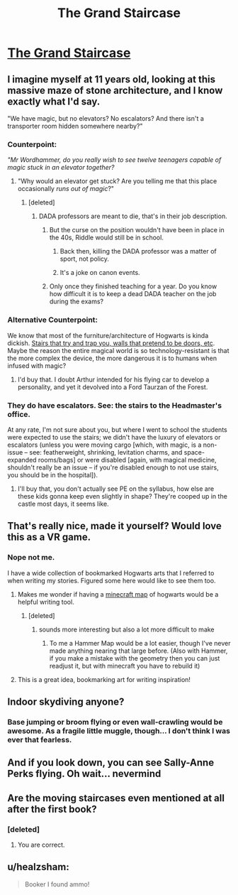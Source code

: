 #+TITLE: The Grand Staircase

* [[https://cdna2.artstation.com/p/assets/images/images/004/340/246/large/christopher-schiefer-1004-int-harrypotterstairs-m-cs161225.jpg?1482666069][The Grand Staircase]]
:PROPERTIES:
:Author: Absuurdist
:Score: 94
:DateUnix: 1504721975.0
:DateShort: 2017-Sep-06
:END:

** I imagine myself at 11 years old, looking at this massive maze of stone architecture, and I know exactly what I'd say.

"We have magic, but no elevators? No escalators? And there isn't a transporter room hidden somewhere nearby?"
:PROPERTIES:
:Author: wordhammer
:Score: 28
:DateUnix: 1504732381.0
:DateShort: 2017-Sep-07
:END:

*** Counterpoint:

/"Mr Wordhammer, do you really wish to see twelve teenagers capable of magic stuck in an elevator together?/
:PROPERTIES:
:Author: Absuurdist
:Score: 26
:DateUnix: 1504732735.0
:DateShort: 2017-Sep-07
:END:

**** "Why would an elevator get stuck? Are you telling me that this place occasionally /runs out of magic/?"
:PROPERTIES:
:Author: wordhammer
:Score: 20
:DateUnix: 1504733195.0
:DateShort: 2017-Sep-07
:END:

***** [deleted]
:PROPERTIES:
:Score: 7
:DateUnix: 1504761638.0
:DateShort: 2017-Sep-07
:END:

****** DADA professors are meant to die, that's in their job description.
:PROPERTIES:
:Author: Lakas1236547
:Score: 6
:DateUnix: 1504802208.0
:DateShort: 2017-Sep-07
:END:

******* But the curse on the position wouldn't have been in place in the 40s, Riddle would still be in school.
:PROPERTIES:
:Author: Aoloach
:Score: 4
:DateUnix: 1504803301.0
:DateShort: 2017-Sep-07
:END:

******** Back then, killing the DADA professor was a matter of sport, not policy.
:PROPERTIES:
:Author: wordhammer
:Score: 9
:DateUnix: 1504810416.0
:DateShort: 2017-Sep-07
:END:


******** It's a joke on canon events.
:PROPERTIES:
:Author: Lakas1236547
:Score: 1
:DateUnix: 1504812713.0
:DateShort: 2017-Sep-08
:END:


******* Only once they finished teaching for a year. Do you know how difficult it is to keep a dead DADA teacher on the job during the exams?
:PROPERTIES:
:Author: Krististrasza
:Score: 1
:DateUnix: 1504805236.0
:DateShort: 2017-Sep-07
:END:


*** Alternative Counterpoint:

We know that most of the furniture/architecture of Hogwarts is kinda dickish. [[https://scifi.stackexchange.com/questions/123458/how-do-the-hogwarts-staircases-move-in-the-books][Stairs that try and trap you, walls that pretend to be doors, etc]]. Maybe the reason the entire magical world is so technology-resistant is that the more complex the device, the more dangerous it is to humans when infused with magic?
:PROPERTIES:
:Author: bgottfried91
:Score: 17
:DateUnix: 1504743214.0
:DateShort: 2017-Sep-07
:END:

**** I'd buy that. I doubt Arthur intended for his flying car to develop a personality, and yet it devolved into a Ford Taurzan of the Forest.
:PROPERTIES:
:Author: wordhammer
:Score: 14
:DateUnix: 1504745089.0
:DateShort: 2017-Sep-07
:END:


*** They do have escalators. See: the stairs to the Headmaster's office.

At any rate, I'm not sure about you, but where I went to school the students were expected to use the stairs; we didn't have the luxury of elevators or escalators (unless you were moving cargo [which, with magic, is a non-issue -- see: featherweight, shrinking, levitation charms, and space-expanded rooms/bags] or were disabled [again, with magical medicine, shouldn't really be an issue -- if you're disabled enough to not use stairs, you should be in the hospital]).
:PROPERTIES:
:Author: Aoloach
:Score: 2
:DateUnix: 1504803442.0
:DateShort: 2017-Sep-07
:END:

**** I'll buy that, you don't actually see PE on the syllabus, how else are these kids gonna keep even slightly in shape? They're cooped up in the castle most days, it seems like.
:PROPERTIES:
:Author: cavelioness
:Score: 1
:DateUnix: 1504856611.0
:DateShort: 2017-Sep-08
:END:


** That's really nice, made it yourself? Would love this as a VR game.
:PROPERTIES:
:Author: Xiiflowx
:Score: 8
:DateUnix: 1504728733.0
:DateShort: 2017-Sep-07
:END:

*** Nope not me.

I have a wide collection of bookmarked Hogwarts arts that I referred to when writing my stories. Figured some here would like to see them too.
:PROPERTIES:
:Author: Absuurdist
:Score: 10
:DateUnix: 1504732656.0
:DateShort: 2017-Sep-07
:END:

**** Makes me wonder if having a [[https://i.imgur.com/Hj1SI.jpg][minecraft map]] of hogwarts would be a helpful writing tool.
:PROPERTIES:
:Author: ForumWarrior
:Score: 2
:DateUnix: 1504748129.0
:DateShort: 2017-Sep-07
:END:

***** [deleted]
:PROPERTIES:
:Score: 5
:DateUnix: 1504759123.0
:DateShort: 2017-Sep-07
:END:

****** sounds more interesting but also a lot more difficult to make
:PROPERTIES:
:Author: ForumWarrior
:Score: 1
:DateUnix: 1504762368.0
:DateShort: 2017-Sep-07
:END:

******* To me a Hammer Map would be a lot easier, though I've never made anything nearing that large before. (Also with Hammer, if you make a mistake with the geometry then you can just readjust it, but with minecraft you have to rebuild it)
:PROPERTIES:
:Author: Missing_Minus
:Score: 1
:DateUnix: 1504763888.0
:DateShort: 2017-Sep-07
:END:


**** This is a great idea, bookmarking art for writing inspiration!
:PROPERTIES:
:Author: hellosunnydays
:Score: 2
:DateUnix: 1504808086.0
:DateShort: 2017-Sep-07
:END:


** Indoor skydiving anyone?
:PROPERTIES:
:Author: DZCreeper
:Score: 5
:DateUnix: 1504738696.0
:DateShort: 2017-Sep-07
:END:

*** Base jumping or broom flying or even wall-crawling would be awesome. As a fragile little muggle, though... I don't think I was ever that fearless.
:PROPERTIES:
:Author: wordhammer
:Score: 5
:DateUnix: 1504742559.0
:DateShort: 2017-Sep-07
:END:


** And if you look down, you can see Sally-Anne Perks flying. Oh wait... nevermind
:PROPERTIES:
:Author: Triflez
:Score: 4
:DateUnix: 1504795182.0
:DateShort: 2017-Sep-07
:END:


** Are the moving staircases even mentioned at all after the first book?
:PROPERTIES:
:Author: Lord_Anarchy
:Score: 3
:DateUnix: 1504731146.0
:DateShort: 2017-Sep-07
:END:

*** [deleted]
:PROPERTIES:
:Score: 3
:DateUnix: 1504739046.0
:DateShort: 2017-Sep-07
:END:

**** You are correct.
:PROPERTIES:
:Author: Lakas1236547
:Score: 1
:DateUnix: 1504802289.0
:DateShort: 2017-Sep-07
:END:


** u/healzsham:
#+begin_quote
  Booker I found ammo!
#+end_quote
:PROPERTIES:
:Author: healzsham
:Score: 3
:DateUnix: 1504742427.0
:DateShort: 2017-Sep-07
:END:
